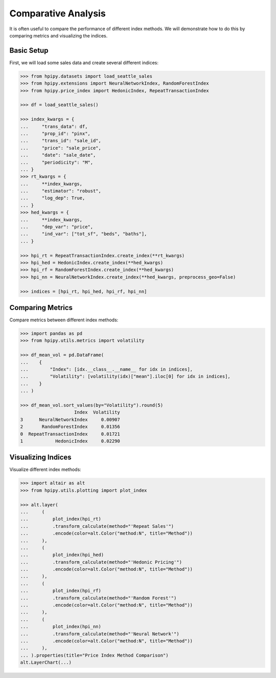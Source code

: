 Comparative Analysis
====================

It is often useful to compare the performance of different index methods. We will demonstrate how to do this by comparing metrics and visualizing the indices.

Basic Setup
-----------

First, we will load some sales data and create several different indices:

.. code-block:: python

    >>> from hpipy.datasets import load_seattle_sales
    >>> from hpipy.extensions import NeuralNetworkIndex, RandomForestIndex
    >>> from hpipy.price_index import HedonicIndex, RepeatTransactionIndex

    >>> df = load_seattle_sales()

    >>> index_kwargs = {
    ...     "trans_data": df,
    ...     "prop_id": "pinx",
    ...     "trans_id": "sale_id",
    ...     "price": "sale_price",
    ...     "date": "sale_date",
    ...     "periodicity": "M",
    ... }
    >>> rt_kwargs = {
    ...     **index_kwargs,
    ...     "estimator": "robust",
    ...     "log_dep": True,
    ... }
    >>> hed_kwargs = {
    ...     **index_kwargs,
    ...     "dep_var": "price",
    ...     "ind_var": ["tot_sf", "beds", "baths"],
    ... }

    >>> hpi_rt = RepeatTransactionIndex.create_index(**rt_kwargs)
    >>> hpi_hed = HedonicIndex.create_index(**hed_kwargs)
    >>> hpi_rf = RandomForestIndex.create_index(**hed_kwargs)
    >>> hpi_nn = NeuralNetworkIndex.create_index(**hed_kwargs, preprocess_geo=False)

    >>> indices = [hpi_rt, hpi_hed, hpi_rf, hpi_nn]

Comparing Metrics
-----------------

Compare metrics between different index methods:

.. code-block:: python

    >>> import pandas as pd
    >>> from hpipy.utils.metrics import volatility

    >>> df_mean_vol = pd.DataFrame(
    ...    {
    ...        "Index": [idx.__class__.__name__ for idx in indices],
    ...        "Volatility": [volatility(idx)["mean"].iloc[0] for idx in indices],
    ...    }
    ... )

    >>> df_mean_vol.sort_values(by="Volatility").round(5)
                        Index  Volatility
    3      NeuralNetworkIndex     0.00907
    2       RandomForestIndex     0.01356
    0  RepeatTransactionIndex     0.01721
    1            HedonicIndex     0.02290

Visualizing Indices
-------------------

Visualize different index methods:

.. code-block:: python

    >>> import altair as alt
    >>> from hpipy.utils.plotting import plot_index

    >>> alt.layer(
    ...     (
    ...         plot_index(hpi_rt)
    ...         .transform_calculate(method="'Repeat Sales'")
    ...         .encode(color=alt.Color("method:N", title="Method"))
    ...     ),
    ...     (
    ...         plot_index(hpi_hed)
    ...         .transform_calculate(method="'Hedonic Pricing'")
    ...         .encode(color=alt.Color("method:N", title="Method"))
    ...     ),
    ...     (
    ...         plot_index(hpi_rf)
    ...         .transform_calculate(method="'Random Forest'")
    ...         .encode(color=alt.Color("method:N", title="Method"))
    ...     ),
    ...     (
    ...         plot_index(hpi_nn)
    ...         .transform_calculate(method="'Neural Network'")
    ...         .encode(color=alt.Color("method:N", title="Method"))
    ...     ),
    ... ).properties(title="Price Index Method Comparison")
    alt.LayerChart(...)

.. invisible-altair-plot::

    import altair as alt
    from hpipy.datasets import load_seattle_sales
    from hpipy.extensions import NeuralNetworkIndex, RandomForestIndex
    from hpipy.price_index import HedonicIndex, RepeatTransactionIndex
    from hpipy.utils.plotting import plot_index

    df = load_seattle_sales()
    index_kwargs = {
        "trans_data": df,
        "prop_id": "pinx",
        "trans_id": "sale_id",
        "price": "sale_price",
        "date": "sale_date",
        "periodicity": "M",
    }
    rt_kwargs = {
        **index_kwargs,
        "estimator": "robust",
        "log_dep": True,
    }
    hed_kwargs = {
        **index_kwargs,
        "dep_var": "price",
        "ind_var": ["tot_sf", "beds", "baths"],
    }
    hpi_rt = RepeatTransactionIndex.create_index(**rt_kwargs)
    hpi_hed = HedonicIndex.create_index(**hed_kwargs)
    hpi_rf = RandomForestIndex.create_index(**hed_kwargs)
    hpi_nn = NeuralNetworkIndex.create_index(**hed_kwargs, preprocess_geo=False)
    chart = alt.layer(
        (
            plot_index(hpi_rt)
            .transform_calculate(method="'Repeat Sales'")
            .encode(color=alt.Color("method:N", title="Method"))
        ),
        (
            plot_index(hpi_hed)
            .transform_calculate(method="'Hedonic Pricing'")
            .encode(color=alt.Color("method:N", title="Method"))
        ),
        (
            plot_index(hpi_rf)
            .transform_calculate(method="'Random Forest'")
            .encode(color=alt.Color("method:N", title="Method"))
        ),
        (
            plot_index(hpi_nn)
            .transform_calculate(method="'Neural Network'")
            .encode(color=alt.Color("method:N", title="Method"))
        ),
    ).properties(title="Price Index Method Comparison", width=500)
